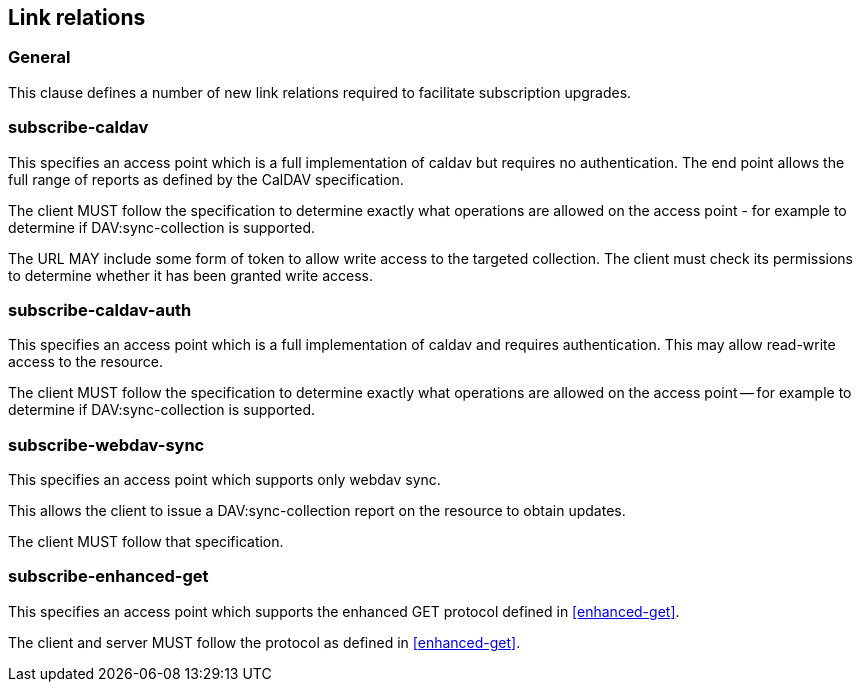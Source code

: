 == Link relations

=== General

This clause defines a number of new link relations required to
facilitate subscription upgrades.

[[la-subscribe-caldav]]
=== subscribe-caldav

This specifies an access point which is a full implementation of
caldav but requires no authentication. The end point allows the full
range of reports as defined by the CalDAV specification.

The client MUST follow the specification to determine exactly what
operations are allowed on the access point - for example to determine
if DAV:sync-collection is supported.

The URL MAY include some form of token to allow write access to the
targeted collection. The client must check its permissions to
determine whether it has been granted write access.


[[la-subscribe-caldav-auth]]
=== subscribe-caldav-auth


This specifies an access point which is a full implementation of
caldav and requires authentication. This may allow read-write access
to the resource.

The client MUST follow the specification to determine exactly what
operations are allowed on the access point -- for example to determine
if DAV:sync-collection is supported.


[[la-subscribe-webdav-sync]]
=== subscribe-webdav-sync

This specifies an access point which supports only webdav sync.

This allows the client to issue a DAV:sync-collection report on the resource to
obtain updates.

The client MUST follow that specification.


[[la-subscribe-enhanced-get]]
=== subscribe-enhanced-get

This specifies an access point which supports the enhanced GET protocol
defined in <<enhanced-get>>.

The client and server MUST follow the protocol as defined in <<enhanced-get>>.

